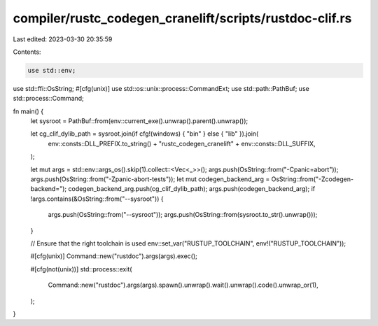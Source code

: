 compiler/rustc_codegen_cranelift/scripts/rustdoc-clif.rs
========================================================

Last edited: 2023-03-30 20:35:59

Contents:

.. code-block:: rs

    use std::env;
use std::ffi::OsString;
#[cfg(unix)]
use std::os::unix::process::CommandExt;
use std::path::PathBuf;
use std::process::Command;

fn main() {
    let sysroot = PathBuf::from(env::current_exe().unwrap().parent().unwrap());

    let cg_clif_dylib_path = sysroot.join(if cfg!(windows) { "bin" } else { "lib" }).join(
        env::consts::DLL_PREFIX.to_string() + "rustc_codegen_cranelift" + env::consts::DLL_SUFFIX,
    );

    let mut args = std::env::args_os().skip(1).collect::<Vec<_>>();
    args.push(OsString::from("-Cpanic=abort"));
    args.push(OsString::from("-Zpanic-abort-tests"));
    let mut codegen_backend_arg = OsString::from("-Zcodegen-backend=");
    codegen_backend_arg.push(cg_clif_dylib_path);
    args.push(codegen_backend_arg);
    if !args.contains(&OsString::from("--sysroot")) {
        args.push(OsString::from("--sysroot"));
        args.push(OsString::from(sysroot.to_str().unwrap()));
    }

    // Ensure that the right toolchain is used
    env::set_var("RUSTUP_TOOLCHAIN", env!("RUSTUP_TOOLCHAIN"));

    #[cfg(unix)]
    Command::new("rustdoc").args(args).exec();

    #[cfg(not(unix))]
    std::process::exit(
        Command::new("rustdoc").args(args).spawn().unwrap().wait().unwrap().code().unwrap_or(1),
    );
}


